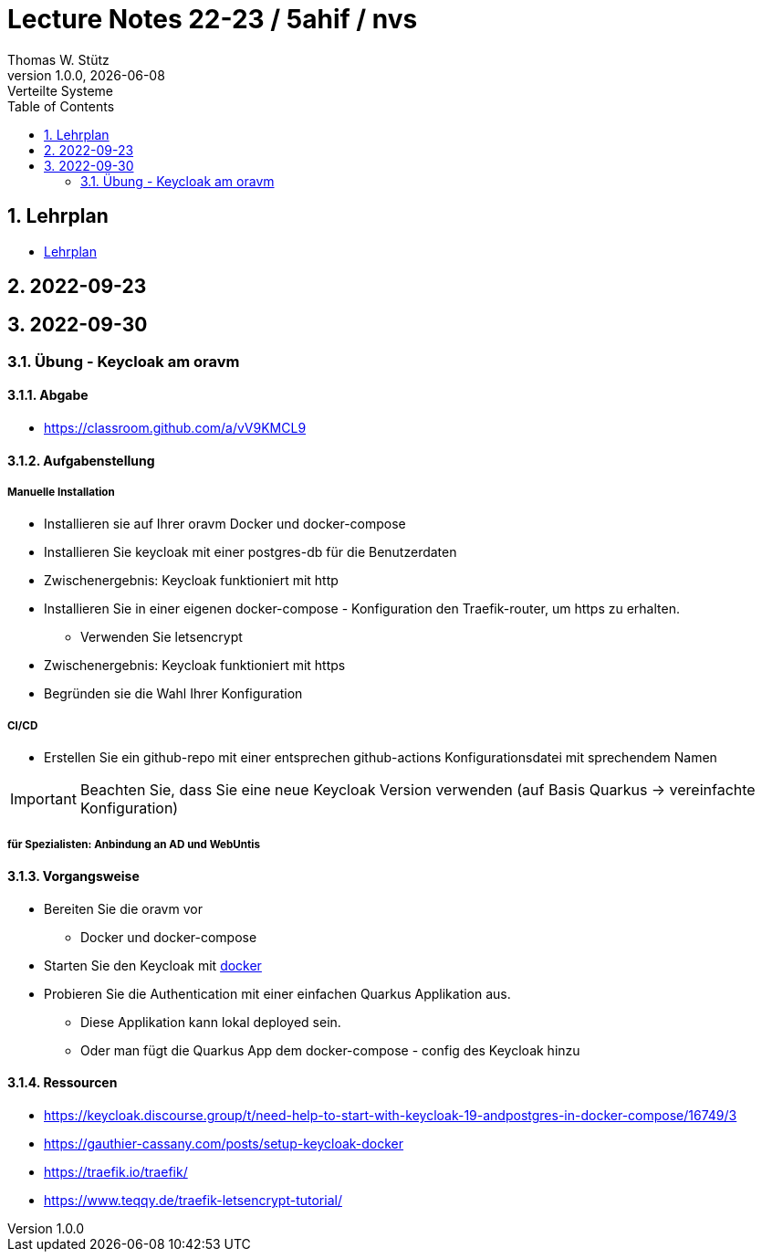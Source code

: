 = Lecture Notes 22-23 / 5ahif / nvs
Thomas W. Stütz
1.0.0, {docdate}: Verteilte Systeme
ifndef::imagesdir[:imagesdir: images]
//:toc-placement!:  // prevents the generation of the doc at this position, so it can be printed afterwards
:sourcedir: ../src/main/java
:icons: font
:sectnums:    // Nummerierung der Überschriften / section numbering
:toc: left


//Need this blank line after ifdef, don't know why...
ifdef::backend-html5[]

// print the toc here (not at the default position)
//toc::[]

== Lehrplan

* https://www.ris.bka.gv.at/Dokumente/Begut/BEGUT_COO_2026_100_2_672313/COO_2026_100_2_674362.pdf[Lehrplan^]

== 2022-09-23

== 2022-09-30

=== Übung - Keycloak am oravm

==== Abgabe

* https://classroom.github.com/a/vV9KMCL9

==== Aufgabenstellung

===== Manuelle Installation

* Installieren sie auf Ihrer oravm Docker und docker-compose

* Installieren Sie keycloak mit einer postgres-db für die Benutzerdaten

* Zwischenergebnis: Keycloak funktioniert mit http

* Installieren Sie in einer eigenen docker-compose - Konfiguration den Traefik-router, um https zu erhalten.
** Verwenden Sie letsencrypt

* Zwischenergebnis: Keycloak funktioniert mit https

* Begründen sie die Wahl Ihrer Konfiguration

===== CI/CD

* Erstellen Sie ein github-repo mit einer entsprechen github-actions Konfigurationsdatei mit sprechendem Namen

IMPORTANT: Beachten Sie, dass Sie eine neue Keycloak Version verwenden (auf Basis Quarkus -> vereinfachte Konfiguration)

===== für Spezialisten: Anbindung an AD und WebUntis

==== Vorgangsweise

* Bereiten Sie die oravm vor
** Docker und docker-compose

* Starten Sie den Keycloak mit https://www.keycloak.org/server/containers[docker^]

* Probieren Sie die Authentication mit einer einfachen Quarkus Applikation aus.
** Diese Applikation kann lokal deployed sein.
** Oder man fügt die Quarkus App dem docker-compose - config des Keycloak hinzu

==== Ressourcen

* https://keycloak.discourse.group/t/need-help-to-start-with-keycloak-19-andpostgres-in-docker-compose/16749/3

* https://gauthier-cassany.com/posts/setup-keycloak-docker

* https://traefik.io/traefik/

* https://www.teqqy.de/traefik-letsencrypt-tutorial/













